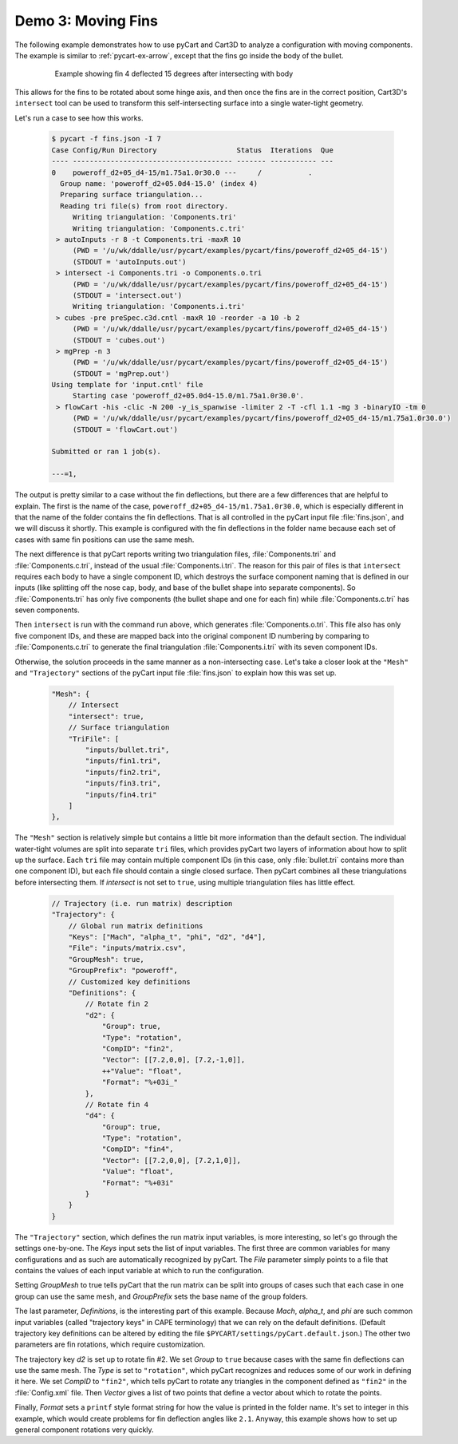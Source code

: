 
Demo 3: Moving Fins
===================

The following example demonstrates how to use pyCart and Cart3D to analyze a
configuration with moving components.  The example is similar to
:ref:`pycart-ex-arrow`, except that the fins go inside the body of the bullet.

    .. figure:: fins01.png
        :width: 4in
        
        Example showing fin 4 deflected 15 degrees after intersecting with body

This allows for the fins to be rotated about some hinge axis, and then once the
fins are in the correct position, Cart3D's ``intersect`` tool can be used to
transform this self-intersecting surface into a single water-tight geometry.

Let's run a case to see how this works.

    .. code-block:: none
    
        $ pycart -f fins.json -I 7
        Case Config/Run Directory                   Status  Iterations  Que 
        ---- -------------------------------------- ------- ----------- ---
        0    poweroff_d2+05_d4-15/m1.75a1.0r30.0 ---     /           .   
          Group name: 'poweroff_d2+05.0d4-15.0' (index 4)
          Preparing surface triangulation...
          Reading tri file(s) from root directory.
             Writing triangulation: 'Components.tri'
             Writing triangulation: 'Components.c.tri'
         > autoInputs -r 8 -t Components.tri -maxR 10
             (PWD = '/u/wk/ddalle/usr/pycart/examples/pycart/fins/poweroff_d2+05_d4-15')
             (STDOUT = 'autoInputs.out')
         > intersect -i Components.tri -o Components.o.tri
             (PWD = '/u/wk/ddalle/usr/pycart/examples/pycart/fins/poweroff_d2+05_d4-15')
             (STDOUT = 'intersect.out')
             Writing triangulation: 'Components.i.tri'
         > cubes -pre preSpec.c3d.cntl -maxR 10 -reorder -a 10 -b 2
             (PWD = '/u/wk/ddalle/usr/pycart/examples/pycart/fins/poweroff_d2+05_d4-15')
             (STDOUT = 'cubes.out')
         > mgPrep -n 3
             (PWD = '/u/wk/ddalle/usr/pycart/examples/pycart/fins/poweroff_d2+05_d4-15')
             (STDOUT = 'mgPrep.out')
        Using template for 'input.cntl' file
             Starting case 'poweroff_d2+05.0d4-15.0/m1.75a1.0r30.0'.
         > flowCart -his -clic -N 200 -y_is_spanwise -limiter 2 -T -cfl 1.1 -mg 3 -binaryIO -tm 0
             (PWD = '/u/wk/ddalle/usr/pycart/examples/pycart/fins/poweroff_d2+05_d4-15/m1.75a1.0r30.0')
             (STDOUT = 'flowCart.out')
        
        Submitted or ran 1 job(s).
        
        ---=1,

The output is pretty similar to a case without the fin deflections, but there
are a few differences that are helpful to explain.  The first is the name of the
case, ``poweroff_d2+05_d4-15/m1.75a1.0r30.0``, which is especially different in
that the name of the folder contains the fin deflections.  That is all
controlled in the pyCart input file :file:`fins.json`, and we will discuss it
shortly.  This example is configured with the fin deflections in the folder name
because each set of cases with same fin positions can use the same mesh.

The next difference is that pyCart reports writing two triangulation files,
:file:`Components.tri` and :file:`Components.c.tri`, instead of the usual
:file:`Components.i.tri`.  The reason for this pair of files is that
``intersect`` requires each body to have a single component ID, which destroys
the surface component naming that is defined in our inputs (like splitting off
the nose cap, body, and base of the bullet shape into separate components).  So
:file:`Components.tri` has only five components (the bullet shape and one for
each fin) while :file:`Components.c.tri` has seven components.

Then ``intersect`` is run with the command run above, which generates
:file:`Components.o.tri`.  This file also has only five component IDs, and these
are mapped back into the original component ID numbering by comparing to
:file:`Components.c.tri` to generate the final triangulation
:file:`Components.i.tri` with its seven component IDs.

Otherwise, the solution proceeds in the same manner as a non-intersecting case. 
Let's take a closer look at the ``"Mesh"`` and ``"Trajectory"`` sections of the
pyCart input file :file:`fins.json` to explain how this was set up.

    .. code-block:: javascript
    
        "Mesh": {
            // Intersect
            "intersect": true,
            // Surface triangulation
            "TriFile": [
                "inputs/bullet.tri",
                "inputs/fin1.tri",
                "inputs/fin2.tri",
                "inputs/fin3.tri",
                "inputs/fin4.tri"
            ]
        },
        
The ``"Mesh"`` section is relatively simple but contains a little bit more
information than the default section.  The individual water-tight volumes are
split into separate ``tri`` files, which provides pyCart two layers of
information about how to split up the surface.  Each ``tri`` file may contain
multiple component IDs (in this case, only :file:`bullet.tri` contains more than
one component ID), but each file should contain a single closed surface.  Then
pyCart combines all these triangulations before intersecting them.  If 
*intersect* is not set to ``true``, using multiple triangulation files has
little effect.

    .. code-block:: javascript
    
        // Trajectory (i.e. run matrix) description
        "Trajectory": {
            // Global run matrix definitions
            "Keys": ["Mach", "alpha_t", "phi", "d2", "d4"],
            "File": "inputs/matrix.csv",
            "GroupMesh": true,
            "GroupPrefix": "poweroff",
            // Customized key definitions
            "Definitions": {
                // Rotate fin 2
                "d2": {
                    "Group": true,
                    "Type": "rotation",
                    "CompID": "fin2",
                    "Vector": [[7.2,0,0], [7.2,-1,0]],
                    ++"Value": "float",
                    "Format": "%+03i_"
                },
                // Rotate fin 4
                "d4": {
                    "Group": true,
                    "Type": "rotation",
                    "CompID": "fin4",
                    "Vector": [[7.2,0,0], [7.2,1,0]],
                    "Value": "float",
                    "Format": "%+03i"
                }
            }
        }
        
The ``"Trajectory"`` section, which defines the run matrix input variables, is
more interesting, so let's go through the settings one-by-one.  The *Keys* input
sets the list of input variables.  The first three are common variables for many
configurations and as such are automatically recognized by pyCart.  The *File*
parameter simply points to a file that contains the values of each input
variable at which to run the configuration.

Setting *GroupMesh* to true tells pyCart that the run matrix can be split into
groups of cases such that each case in one group can use the same mesh, and
*GroupPrefix* sets the base name of the group folders.

The last parameter, *Definitions*, is the interesting part of this example.
Because *Mach*, *alpha_t*, and *phi* are such common input variables (called
"trajectory keys" in CAPE terminology) that we can rely on the default
definitions.  (Default trajectory key definitions can be altered by editing the
file ``$PYCART/settings/pyCart.default.json``.)  The other two parameters are
fin rotations, which require customization.

The trajectory key *d2* is set up to rotate fin #2.  We set *Group* to ``true``
because cases with the same fin deflections can use the same mesh.  The *Type*
is set to ``"rotation"``, which pyCart recognizes and reduces some of our work
in defining it here.  We set *CompID* to ``"fin2"``, which tells pyCart to
rotate any triangles in the component defined as ``"fin2"`` in the
:file:`Config.xml` file.  Then *Vector* gives a list of two points that define a
vector about which to rotate the points.

Finally, *Format* sets a ``printf`` style format string for how the value is
printed in the folder name.  It's set to integer in this example, which would
create problems for fin deflection angles like ``2.1``.  Anyway, this example
shows how to set up general component rotations very quickly.


